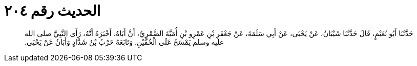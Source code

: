 
= الحديث رقم ٢٠٤

[quote.hadith]
حَدَّثَنَا أَبُو نُعَيْمٍ، قَالَ حَدَّثَنَا شَيْبَانُ، عَنْ يَحْيَى، عَنْ أَبِي سَلَمَةَ، عَنْ جَعْفَرِ بْنِ عَمْرِو بْنِ أُمَيَّةَ الضَّمْرِيِّ، أَنَّ أَبَاهُ، أَخْبَرَهُ أَنَّهُ، رَأَى النَّبِيَّ صلى الله عليه وسلم يَمْسَحُ عَلَى الْخُفَّيْنِ‏.‏ وَتَابَعَهُ حَرْبُ بْنُ شَدَّادٍ وَأَبَانُ عَنْ يَحْيَى‏.‏